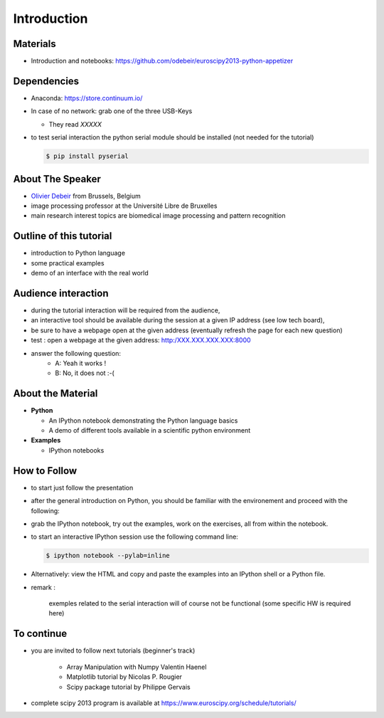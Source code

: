 Introduction
============

Materials
---------


* Introduction and notebooks: https://github.com/odebeir/euroscipy2013-python-appetizer


.. raw:: latex

   \vspace{0.5cm}


Dependencies
--------------

* Anaconda: https://store.continuum.io/

* In case of no network: grab one of the three USB-Keys

  * They read *XXXXX*


* to test serial interaction the python serial module should be installed (not needed for the tutorial)

  .. sourcecode:: console

     $ pip install pyserial 

.. raw:: latex

   \vspace{1.5cm}



About The Speaker
-----------------

* `Olivier Debeir <http://lisa.ulb.ac.be>`_ from Brussels, Belgium
* image processing professor at the Université Libre de Bruxelles
* main research interest topics are biomedical image processing and pattern recognition

Outline of this tutorial
-------------------------

* introduction to Python language

* some practical examples     

* demo of an interface with the real world


Audience interaction
-------------------------------

* during the tutorial interaction will be required from the audience, 

* an interactive tool should be available during the session at a given IP address (see low tech board), 

* be sure to have a webpage open at the given address (eventually refresh the page for each new question)


* test : open a webpage at the given address: http:/XXX.XXX.XXX.XXX:8000
    
* answer the following question:
    * A: Yeah it works !
    * B: No, it does not :-( 

About the Material
------------------

* **Python**

  * An IPython notebook demonstrating the Python language basics
  * A demo of different tools available in a scientific python environment 


* **Examples**

  * IPython notebooks

How to Follow
-------------

* to start just follow the presentation

* after the general introduction on Python, you should be familiar with the environement and proceed with the following:

* grab the IPython notebook, try out the examples, work on the exercises, all
  from within the notebook.

* to start an interactive IPython session use the following command line:

  .. sourcecode:: console

     $ ipython notebook --pylab=inline

.. raw:: latex

   \vspace{1cm}

* Alternatively: view the HTML and copy and paste the examples into an IPython
  shell or a Python file.

* remark : 

    exemples related to the serial interaction will of course not be functional (some specific HW is required here)
    
 

To continue
-------------

* you are invited to follow next tutorials (beginner's track)  

    * Array Manipulation with Numpy Valentin Haenel 
    
    * Matplotlib tutorial by Nicolas P. Rougier
    
    * Scipy package tutorial by Philippe Gervais 

* complete scipy 2013 program is available at https://www.euroscipy.org/schedule/tutorials/


.. raw:: latex

   \vspace{1cm}


